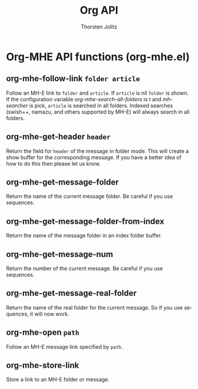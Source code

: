 #+OPTIONS:    H:3 num:nil toc:2 \n:nil @:t ::t |:t ^:{} -:t f:t *:t TeX:t LaTeX:t skip:nil d:(HIDE) tags:not-in-toc
#+STARTUP:    align fold nodlcheck hidestars oddeven lognotestate hideblocks
#+SEQ_TODO:   TODO(t) INPROGRESS(i) WAITING(w@) | DONE(d) CANCELED(c@)
#+TAGS:       Write(w) Update(u) Fix(f) Check(c) noexport(n)
#+TITLE:      Org API
#+AUTHOR:     Thorsten Jolitz
#+EMAIL:      tjolitz [at] gmail [dot] com
#+LANGUAGE:   en
#+STYLE:      <style type="text/css">#outline-container-introduction{ clear:both; }</style>
#+LINK_UP:    index.html
#+LINK_HOME:  http://orgmode.org/worg/
#+EXPORT_EXCLUDE_TAGS: noexport

* Org-MHE API functions (org-mhe.el)
** org-mhe-follow-link =folder article=

Follow an MH-E link to =folder= and =article=.
If =article= is nil =folder= is shown.  If the configuration variable
/org-mhe-search-all-folders/ is t and /mh-searcher/ is pick,
=article= is searched in all folders.  Indexed searches (swish++,
namazu, and others supported by MH-E) will always search in all
folders.


** org-mhe-get-header =header=

Return the field for =header= of the message in folder mode.
This will create a show buffer for the corresponding message.  If
you have a better idea of how to do this then please let us know.


** org-mhe-get-message-folder  

Return the name of the current message folder.
Be careful if you use sequences.


** org-mhe-get-message-folder-from-index  

Return the name of the message folder in an index folder buffer.


** org-mhe-get-message-num  

Return the number of the current message.
Be careful if you use sequences.


** org-mhe-get-message-real-folder  

Return the name of the real folder for the current message.
So if you use sequences, it will now work.


** org-mhe-open =path=

Follow an MH-E message link specified by =path=.


** org-mhe-store-link  

Store a link to an MH-E folder or message.

